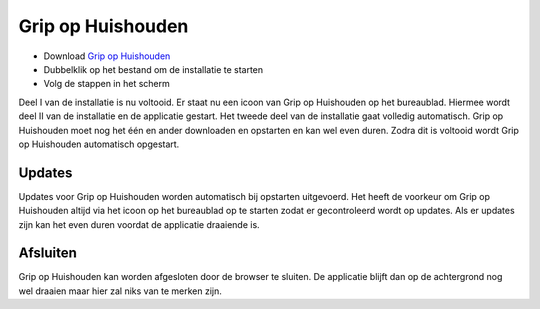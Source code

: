 Grip op Huishouden
==================

* Download `Grip op Huishouden <https://raw.github.com/WesMaster/goh/develop/GoH.exe>`_
* Dubbelklik op het bestand om de installatie te starten
* Volg de stappen in het scherm

Deel I van de installatie is nu voltooid. Er staat nu een icoon van Grip op Huishouden op het bureaublad. Hiermee wordt deel II van de installatie en de applicatie gestart.
Het tweede deel van de installatie gaat volledig automatisch. Grip op Huishouden moet nog het één en ander downloaden en opstarten en kan wel even duren.
Zodra dit is voltooid wordt Grip op Huishouden automatisch opgestart.

Updates
-------

Updates voor Grip op Huishouden worden automatisch bij opstarten uitgevoerd.
Het heeft de voorkeur om Grip op Huishouden altijd via het icoon op het bureaublad op te starten zodat er gecontroleerd wordt op updates.
Als er updates zijn kan het even duren voordat de applicatie draaiende is.

Afsluiten
---------

Grip op Huishouden kan worden afgesloten door de browser te sluiten. De applicatie blijft dan op de achtergrond nog wel draaien maar hier zal niks van te merken zijn.